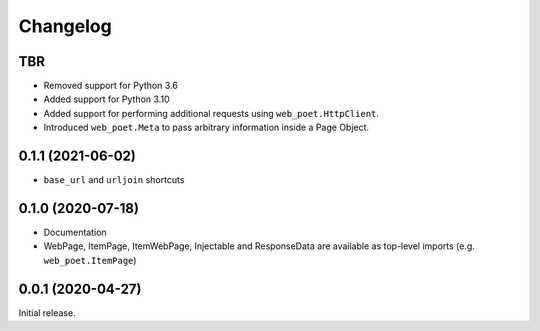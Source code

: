 =========
Changelog
=========

TBR
------------------

* Removed support for Python 3.6
* Added support for Python 3.10
* Added support for performing additional requests using
  ``web_poet.HttpClient``.
* Introduced ``web_poet.Meta`` to pass arbitrary information
  inside a Page Object.


0.1.1 (2021-06-02)
------------------

* ``base_url`` and ``urljoin`` shortcuts

0.1.0 (2020-07-18)
------------------

* Documentation
* WebPage, ItemPage, ItemWebPage, Injectable and ResponseData are available
  as top-level imports (e.g. ``web_poet.ItemPage``)

0.0.1 (2020-04-27)
------------------

Initial release.
